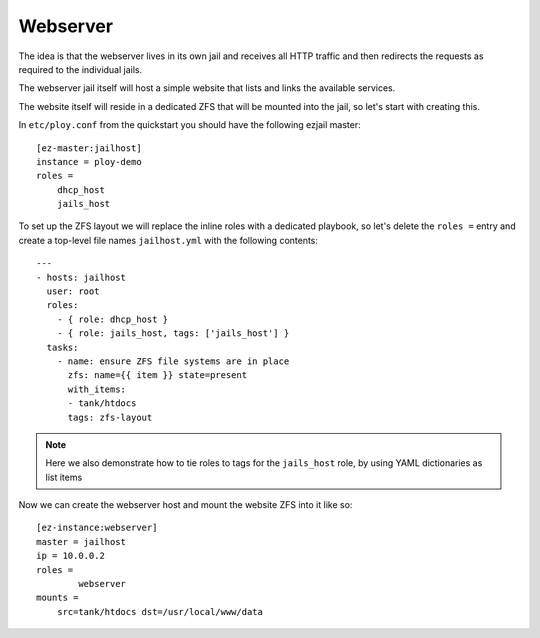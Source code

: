 Webserver
---------

The idea is that the webserver lives in its own jail and receives all HTTP traffic and then redirects the requests as required to the individual jails.

The webserver jail itself will host a simple website that lists and links the available services.

The website itself will reside in a dedicated ZFS that will be mounted into the jail, so let's start with creating this.

In ``etc/ploy.conf`` from the quickstart you should have the following ezjail master::

	[ez-master:jailhost]
	instance = ploy-demo
	roles =
	    dhcp_host
	    jails_host

To set up the ZFS layout we will replace the inline roles with a dedicated playbook, so let's delete the ``roles =`` entry and create a top-level file names ``jailhost.yml`` with the following contents::

	---
	- hosts: jailhost
	  user: root
	  roles:
	    - { role: dhcp_host }
	    - { role: jails_host, tags: ['jails_host'] }
	  tasks:
	    - name: ensure ZFS file systems are in place
	      zfs: name={{ item }} state=present
	      with_items:
	      - tank/htdocs
	      tags: zfs-layout

.. note:: Here we also demonstrate how to tie roles to tags for the ``jails_host`` role, by using YAML dictionaries as list items

Now we can create the webserver host and mount the website ZFS into it like so::

	[ez-instance:webserver]
	master = jailhost
	ip = 10.0.0.2
	roles =
		webserver
	mounts =
	    src=tank/htdocs dst=/usr/local/www/data

